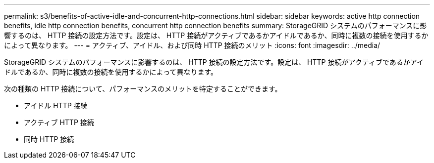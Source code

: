 ---
permalink: s3/benefits-of-active-idle-and-concurrent-http-connections.html 
sidebar: sidebar 
keywords: active http connection benefits, idle http connection benefits, concurrent http connection benefits 
summary: StorageGRID システムのパフォーマンスに影響するのは、 HTTP 接続の設定方法です。設定は、 HTTP 接続がアクティブであるかアイドルであるか、同時に複数の接続を使用するかによって異なります。 
---
= アクティブ、アイドル、および同時 HTTP 接続のメリット
:icons: font
:imagesdir: ../media/


[role="lead"]
StorageGRID システムのパフォーマンスに影響するのは、 HTTP 接続の設定方法です。設定は、 HTTP 接続がアクティブであるかアイドルであるか、同時に複数の接続を使用するかによって異なります。

次の種類の HTTP 接続について、パフォーマンスのメリットを特定することができます。

* アイドル HTTP 接続
* アクティブ HTTP 接続
* 同時 HTTP 接続

